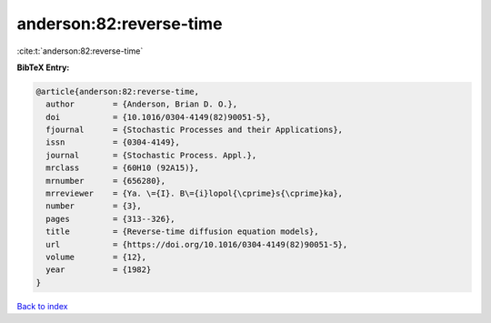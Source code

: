 anderson:82:reverse-time
========================

:cite:t:`anderson:82:reverse-time`

**BibTeX Entry:**

.. code-block:: bibtex

   @article{anderson:82:reverse-time,
     author        = {Anderson, Brian D. O.},
     doi           = {10.1016/0304-4149(82)90051-5},
     fjournal      = {Stochastic Processes and their Applications},
     issn          = {0304-4149},
     journal       = {Stochastic Process. Appl.},
     mrclass       = {60H10 (92A15)},
     mrnumber      = {656280},
     mrreviewer    = {Ya. \={I}. B\={i}lopol{\cprime}s{\cprime}ka},
     number        = {3},
     pages         = {313--326},
     title         = {Reverse-time diffusion equation models},
     url           = {https://doi.org/10.1016/0304-4149(82)90051-5},
     volume        = {12},
     year          = {1982}
   }

`Back to index <../By-Cite-Keys.html>`_
